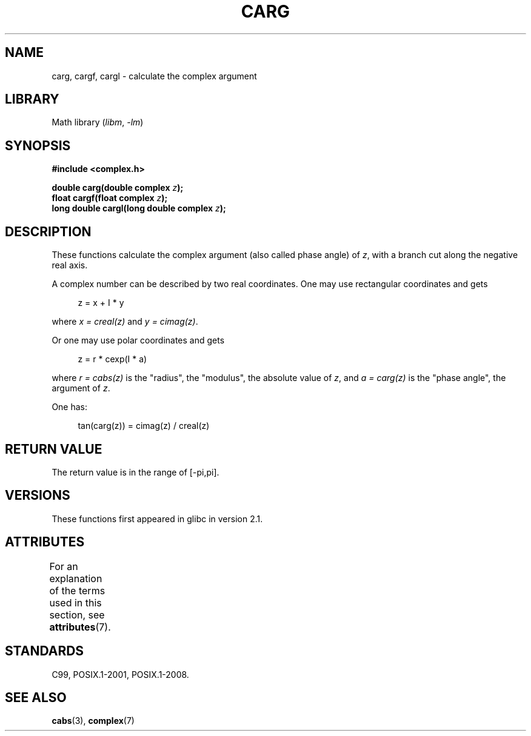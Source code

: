 .\" Copyright 2002 Walter Harms (walter.harms@informatik.uni-oldenburg.de)
.\"
.\" SPDX-License-Identifier: GPL-1.0-or-later
.\"
.TH CARG 3 2022-10-09 "Linux man-pages 6.01"
.SH NAME
carg, cargf, cargl \- calculate the complex argument
.SH LIBRARY
Math library
.RI ( libm ", " \-lm )
.SH SYNOPSIS
.nf
.B #include <complex.h>
.PP
.BI "double carg(double complex " z ");"
.BI "float cargf(float complex " z ");"
.BI "long double cargl(long double complex " z ");"
.fi
.SH DESCRIPTION
These functions calculate the complex argument (also called phase angle) of
.IR z ,
with a branch cut along the negative real axis.
.PP
A complex number can be described by two real coordinates.
One may use rectangular coordinates and gets
.PP
.in +4n
.EX
z = x + I * y
.EE
.in
.PP
where
.I x\~=\~creal(z)
and
.IR y\~=\~cimag(z) .
.PP
Or one may use polar coordinates and gets
.PP
.in +4n
.EX
z = r * cexp(I * a)
.EE
.in
.PP
where
.I r\~=\~cabs(z)
is the "radius", the "modulus", the absolute value of
.IR z ,
and
.I a\~=\~carg(z)
is the "phase angle", the argument of
.IR z .
.PP
One has:
.PP
.in +4n
.EX
tan(carg(z)) = cimag(z) / creal(z)
.EE
.in
.SH RETURN VALUE
The return value is in the range of [\-pi,pi].
.SH VERSIONS
These functions first appeared in glibc in version 2.1.
.SH ATTRIBUTES
For an explanation of the terms used in this section, see
.BR attributes (7).
.ad l
.nh
.TS
allbox;
lbx lb lb
l l l.
Interface	Attribute	Value
T{
.BR carg (),
.BR cargf (),
.BR cargl ()
T}	Thread safety	MT-Safe
.TE
.hy
.ad
.sp 1
.SH STANDARDS
C99, POSIX.1-2001, POSIX.1-2008.
.SH SEE ALSO
.BR cabs (3),
.BR complex (7)
